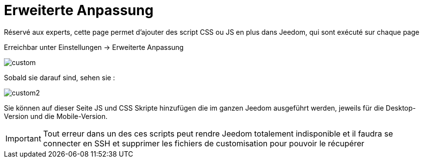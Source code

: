 = Erweiterte Anpassung

Réservé aux experts, cette page permet d'ajouter des script CSS ou JS en plus dans Jeedom, qui sont exécuté sur chaque page

Erreichbar unter Einstellungen -> Erweiterte Anpassung 

image::../images/custom.png[]

Sobald sie darauf sind, sehen sie : 

image::../images/custom2.png[]

Sie können auf dieser Seite JS und CSS Skripte hinzufügen die im ganzen Jeedom ausgeführt werden, jeweils für die Desktop-Version und die Mobile-Version.

[IMPORTANT]
Tout erreur dans un des ces scripts peut rendre Jeedom totalement indisponible et il faudra se connecter en SSH et supprimer les fichiers de customisation pour pouvoir le récupérer